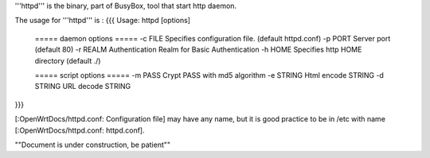 '''httpd''' is the binary, part of BusyBox, tool that start http daemon.

The usage for '''httpd''' is :
{{{
Usage: httpd [options]
        ===== daemon options =====
        -c FILE         Specifies configuration file. (default httpd.conf)
        -p PORT Server port (default 80)
        -r REALM        Authentication Realm for Basic Authentication
        -h HOME         Specifies http HOME directory (default ./)

        ===== script options =====
        -m PASS         Crypt PASS with md5 algorithm
        -e STRING       Html encode STRING
        -d STRING       URL decode STRING
}}}

[:OpenWrtDocs/httpd.conf: Configuration file] may have any name, but it is good practice to be in /etc with name [:OpenWrtDocs/httpd.conf: httpd.conf].




""Document is under construction, be patient""
